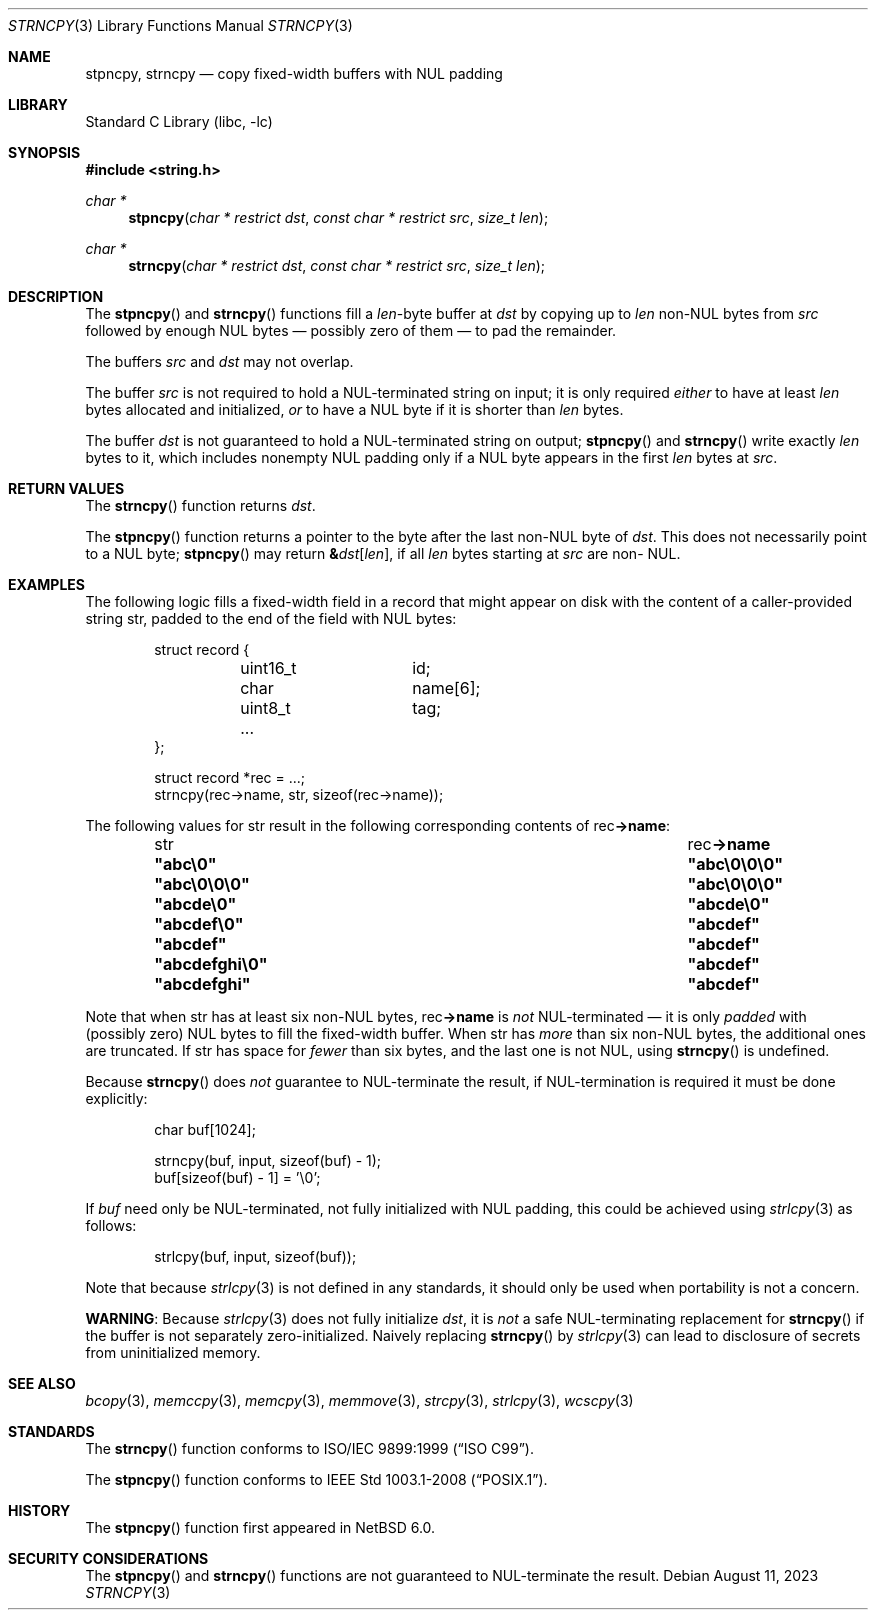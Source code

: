 .\" Copyright (c) 1990, 1991, 1993
.\"	The Regents of the University of California.  All rights reserved.
.\"
.\" This code is derived from software contributed to Berkeley by
.\" Chris Torek and the American National Standards Committee X3,
.\" on Information Processing Systems.
.\"
.\" Redistribution and use in source and binary forms, with or without
.\" modification, are permitted provided that the following conditions
.\" are met:
.\" 1. Redistributions of source code must retain the above copyright
.\"    notice, this list of conditions and the following disclaimer.
.\" 2. Redistributions in binary form must reproduce the above copyright
.\"    notice, this list of conditions and the following disclaimer in the
.\"    documentation and/or other materials provided with the distribution.
.\" 3. Neither the name of the University nor the names of its contributors
.\"    may be used to endorse or promote products derived from this software
.\"    without specific prior written permission.
.\"
.\" THIS SOFTWARE IS PROVIDED BY THE REGENTS AND CONTRIBUTORS ``AS IS'' AND
.\" ANY EXPRESS OR IMPLIED WARRANTIES, INCLUDING, BUT NOT LIMITED TO, THE
.\" IMPLIED WARRANTIES OF MERCHANTABILITY AND FITNESS FOR A PARTICULAR PURPOSE
.\" ARE DISCLAIMED.  IN NO EVENT SHALL THE REGENTS OR CONTRIBUTORS BE LIABLE
.\" FOR ANY DIRECT, INDIRECT, INCIDENTAL, SPECIAL, EXEMPLARY, OR CONSEQUENTIAL
.\" DAMAGES (INCLUDING, BUT NOT LIMITED TO, PROCUREMENT OF SUBSTITUTE GOODS
.\" OR SERVICES; LOSS OF USE, DATA, OR PROFITS; OR BUSINESS INTERRUPTION)
.\" HOWEVER CAUSED AND ON ANY THEORY OF LIABILITY, WHETHER IN CONTRACT, STRICT
.\" LIABILITY, OR TORT (INCLUDING NEGLIGENCE OR OTHERWISE) ARISING IN ANY WAY
.\" OUT OF THE USE OF THIS SOFTWARE, EVEN IF ADVISED OF THE POSSIBILITY OF
.\" SUCH DAMAGE.
.\"
.\"     from: @(#)strcpy.3	8.1 (Berkeley) 6/4/93
.\"     from: NetBSD: strcpy.3,v 1.23 2015/04/01 20:18:17 riastradh Exp
.\"	$NetBSD: strncpy.3,v 1.15 2023/08/11 21:32:26 riastradh Exp $
.\"
.Dd August 11, 2023
.Dt STRNCPY 3
.Os
.Sh NAME
.Nm stpncpy ,
.Nm strncpy
.Nd copy fixed-width buffers with NUL padding
.Sh LIBRARY
.Lb libc
.Sh SYNOPSIS
.In string.h
.Ft char *
.Fn stpncpy "char * restrict dst" "const char * restrict src" "size_t len"
.Ft char *
.Fn strncpy "char * restrict dst" "const char * restrict src" "size_t len"
.Sh DESCRIPTION
The
.Fn stpncpy
and
.Fn strncpy
functions fill a
.Fa len Ns -byte
buffer at
.Fa dst
by copying up to
.Fa len
.No non- Ns Tn NUL
bytes from
.Fa src
followed by enough
.Tn NUL
bytes \(em possibly zero of them \(em to pad the remainder.
.Pp
The buffers
.Fa src
and
.Fa dst
may not overlap.
.Pp
The buffer
.Fa src
is not required to hold a
.Tn NUL Ns -terminated
string on input; it is only required
.Em either
to have at least
.Fa len
bytes allocated and initialized,
.Em or
to have a
.Tn NUL
byte if it is shorter than
.Fa len
bytes.
.Pp
The buffer
.Fa dst
is not guaranteed to hold a
.Tn NUL Ns -terminated
string on output;
.Fn stpncpy
and
.Fn strncpy
write exactly
.Fa len
bytes to it, which includes nonempty
.Tn NUL
padding only if a
.Tn NUL
byte appears in the first
.Fa len
bytes at
.Fa src .
.Sh RETURN VALUES
The
.Fn strncpy
function returns
.Fa dst .
.Pp
The
.Fn stpncpy
function returns a pointer to the byte after the last
.No non- Ns Tn NUL
byte of
.Fa dst .
This does not necessarily point to a
.Tn NUL
byte;
.Fn stpncpy
may return
.Li \*(Am Ns Fa dst Ns Li "[" Fa len Ns Li "]" Ns ,
if all
.Fa len
bytes starting at
.Fa src
are
.No non- Tn NUL .
.Sh EXAMPLES
The following logic fills a fixed-width field in a record that might
appear on disk with the content of a caller-provided string
.Dv str ,
padded to the end of the field with
.Tn NUL
bytes:
.Bd -literal -offset indent
struct record {
	uint16_t	id;
	char		name[6];
	uint8_t		tag;
	...
};

struct record *rec = ...;
strncpy(rec->name, str, sizeof(rec->name));
.Ed
.Pp
The following values for
.Dv str
result in the following corresponding contents of
.Dv rec Ns Li "->name" :
.Bl -column -offset indent ".Li \*qabcdefghi\e0\*q" ".Li \*qabc\e0\e0\e0\*q"
.It Dv str Ta Dv rec Ns Li "->name"
.It Li \*qabc\e0\*q Ta Li \*qabc\e0\e0\e0\*q
.It Li \*qabc\e0\e0\e0\*q Ta Li \*qabc\e0\e0\e0\*q
.It Li \*qabcde\e0\*q Ta Li \*qabcde\e0\*q
.It Li \*qabcdef\e0\*q Ta Li \*qabcdef\*q
.It Li \*qabcdef\*q Ta Li \*qabcdef\*q
.It Li \*qabcdefghi\e0\*q Ta Li \*qabcdef\*q
.It Li \*qabcdefghi\*q Ta Li \*qabcdef\*q
.El
.Pp
Note that when
.Dv str
has at least six
.No non- Ns Tn NUL
bytes,
.Dv rec Ns Li "->name"
is
.Em not
.Tn NUL Ns -terminated
\(em it is only
.Em padded
with (possibly zero)
.Tn NUL
bytes to fill the fixed-width buffer.
When
.Dv str
has
.Em more
than six
.No non- Ns Tn NUL
bytes, the additional ones are truncated.
If
.Dv str
has space for
.Em fewer
than six bytes, and the last one is not
.Tn NUL ,
using
.Fn strncpy
is undefined.
.Pp
Because
.Fn strncpy
does
.Em not
guarantee to
.Tn NUL Ns -terminate
the result, if
.Tn NUL Ns -termination
is required it must be done explicitly:
.Bd -literal -offset indent
char buf[1024];

strncpy(buf, input, sizeof(buf) - 1);
buf[sizeof(buf) - 1] = '\e0';
.Ed
.Pp
If
.Va buf
need only be
.Tn NUL Ns -terminated ,
not fully initialized with
.Tn NUL
padding,
this could be achieved using
.Xr strlcpy 3
as follows:
.Bd -literal -offset indent
strlcpy(buf, input, sizeof(buf));
.Ed
.Pp
Note that because
.Xr strlcpy 3
is not defined in any standards, it should
only be used when portability is not a concern.
.Pp
.Sy WARNING :
Because
.Xr strlcpy 3
does not fully initialize
.Fa dst ,
it is
.Em not
a safe
.Tn NUL Ns -terminating
replacement for
.Fn strncpy
if the buffer is not separately zero-initialized.
Naively replacing
.Fn strncpy
by
.Xr strlcpy 3
can lead to disclosure of secrets from uninitialized memory.
.Sh SEE ALSO
.Xr bcopy 3 ,
.Xr memccpy 3 ,
.Xr memcpy 3 ,
.Xr memmove 3 ,
.Xr strcpy 3 ,
.Xr strlcpy 3 ,
.Xr wcscpy 3
.Sh STANDARDS
The
.Fn strncpy
function conforms to
.St -isoC-99 .
.Pp
The
.Fn stpncpy
function conforms to
.St -p1003.1-2008 .
.Sh HISTORY
The
.Fn stpncpy
function first appeared in
.Nx 6.0 .
.Sh SECURITY CONSIDERATIONS
The
.Fn stpncpy
and
.Fn strncpy
functions are not guaranteed to
.Tn NUL Ns -terminate
the result.
